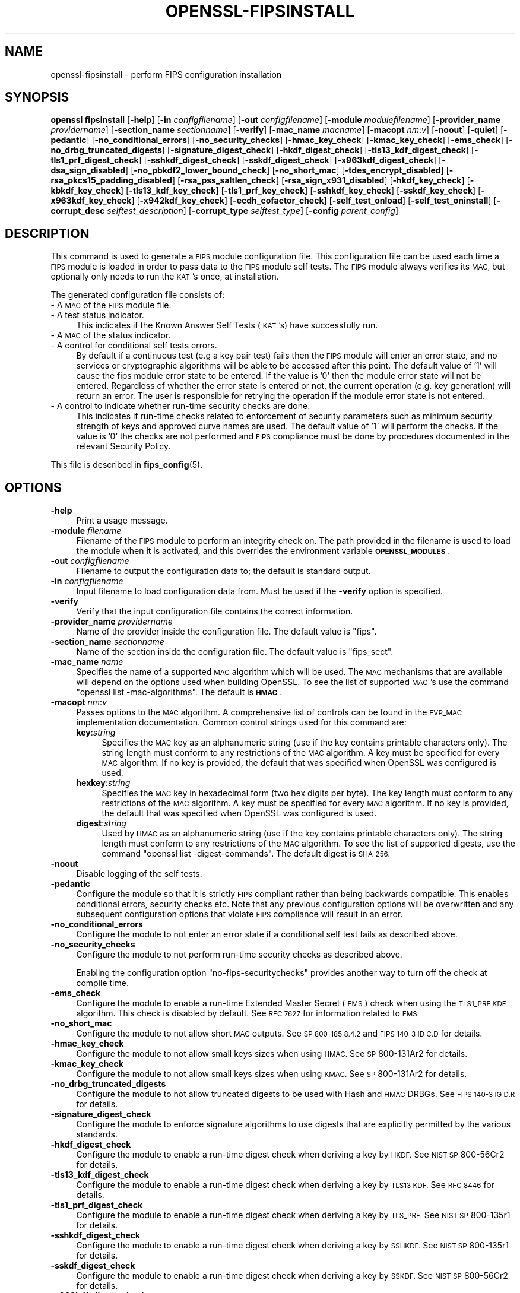 .\" Automatically generated by Pod::Man 4.11 (Pod::Simple 3.35)
.\"
.\" Standard preamble:
.\" ========================================================================
.de Sp \" Vertical space (when we can't use .PP)
.if t .sp .5v
.if n .sp
..
.de Vb \" Begin verbatim text
.ft CW
.nf
.ne \\$1
..
.de Ve \" End verbatim text
.ft R
.fi
..
.\" Set up some character translations and predefined strings.  \*(-- will
.\" give an unbreakable dash, \*(PI will give pi, \*(L" will give a left
.\" double quote, and \*(R" will give a right double quote.  \*(C+ will
.\" give a nicer C++.  Capital omega is used to do unbreakable dashes and
.\" therefore won't be available.  \*(C` and \*(C' expand to `' in nroff,
.\" nothing in troff, for use with C<>.
.tr \(*W-
.ds C+ C\v'-.1v'\h'-1p'\s-2+\h'-1p'+\s0\v'.1v'\h'-1p'
.ie n \{\
.    ds -- \(*W-
.    ds PI pi
.    if (\n(.H=4u)&(1m=24u) .ds -- \(*W\h'-12u'\(*W\h'-12u'-\" diablo 10 pitch
.    if (\n(.H=4u)&(1m=20u) .ds -- \(*W\h'-12u'\(*W\h'-8u'-\"  diablo 12 pitch
.    ds L" ""
.    ds R" ""
.    ds C` ""
.    ds C' ""
'br\}
.el\{\
.    ds -- \|\(em\|
.    ds PI \(*p
.    ds L" ``
.    ds R" ''
.    ds C`
.    ds C'
'br\}
.\"
.\" Escape single quotes in literal strings from groff's Unicode transform.
.ie \n(.g .ds Aq \(aq
.el       .ds Aq '
.\"
.\" If the F register is >0, we'll generate index entries on stderr for
.\" titles (.TH), headers (.SH), subsections (.SS), items (.Ip), and index
.\" entries marked with X<> in POD.  Of course, you'll have to process the
.\" output yourself in some meaningful fashion.
.\"
.\" Avoid warning from groff about undefined register 'F'.
.de IX
..
.nr rF 0
.if \n(.g .if rF .nr rF 1
.if (\n(rF:(\n(.g==0)) \{\
.    if \nF \{\
.        de IX
.        tm Index:\\$1\t\\n%\t"\\$2"
..
.        if !\nF==2 \{\
.            nr % 0
.            nr F 2
.        \}
.    \}
.\}
.rr rF
.\"
.\" Accent mark definitions (@(#)ms.acc 1.5 88/02/08 SMI; from UCB 4.2).
.\" Fear.  Run.  Save yourself.  No user-serviceable parts.
.    \" fudge factors for nroff and troff
.if n \{\
.    ds #H 0
.    ds #V .8m
.    ds #F .3m
.    ds #[ \f1
.    ds #] \fP
.\}
.if t \{\
.    ds #H ((1u-(\\\\n(.fu%2u))*.13m)
.    ds #V .6m
.    ds #F 0
.    ds #[ \&
.    ds #] \&
.\}
.    \" simple accents for nroff and troff
.if n \{\
.    ds ' \&
.    ds ` \&
.    ds ^ \&
.    ds , \&
.    ds ~ ~
.    ds /
.\}
.if t \{\
.    ds ' \\k:\h'-(\\n(.wu*8/10-\*(#H)'\'\h"|\\n:u"
.    ds ` \\k:\h'-(\\n(.wu*8/10-\*(#H)'\`\h'|\\n:u'
.    ds ^ \\k:\h'-(\\n(.wu*10/11-\*(#H)'^\h'|\\n:u'
.    ds , \\k:\h'-(\\n(.wu*8/10)',\h'|\\n:u'
.    ds ~ \\k:\h'-(\\n(.wu-\*(#H-.1m)'~\h'|\\n:u'
.    ds / \\k:\h'-(\\n(.wu*8/10-\*(#H)'\z\(sl\h'|\\n:u'
.\}
.    \" troff and (daisy-wheel) nroff accents
.ds : \\k:\h'-(\\n(.wu*8/10-\*(#H+.1m+\*(#F)'\v'-\*(#V'\z.\h'.2m+\*(#F'.\h'|\\n:u'\v'\*(#V'
.ds 8 \h'\*(#H'\(*b\h'-\*(#H'
.ds o \\k:\h'-(\\n(.wu+\w'\(de'u-\*(#H)/2u'\v'-.3n'\*(#[\z\(de\v'.3n'\h'|\\n:u'\*(#]
.ds d- \h'\*(#H'\(pd\h'-\w'~'u'\v'-.25m'\f2\(hy\fP\v'.25m'\h'-\*(#H'
.ds D- D\\k:\h'-\w'D'u'\v'-.11m'\z\(hy\v'.11m'\h'|\\n:u'
.ds th \*(#[\v'.3m'\s+1I\s-1\v'-.3m'\h'-(\w'I'u*2/3)'\s-1o\s+1\*(#]
.ds Th \*(#[\s+2I\s-2\h'-\w'I'u*3/5'\v'-.3m'o\v'.3m'\*(#]
.ds ae a\h'-(\w'a'u*4/10)'e
.ds Ae A\h'-(\w'A'u*4/10)'E
.    \" corrections for vroff
.if v .ds ~ \\k:\h'-(\\n(.wu*9/10-\*(#H)'\s-2\u~\d\s+2\h'|\\n:u'
.if v .ds ^ \\k:\h'-(\\n(.wu*10/11-\*(#H)'\v'-.4m'^\v'.4m'\h'|\\n:u'
.    \" for low resolution devices (crt and lpr)
.if \n(.H>23 .if \n(.V>19 \
\{\
.    ds : e
.    ds 8 ss
.    ds o a
.    ds d- d\h'-1'\(ga
.    ds D- D\h'-1'\(hy
.    ds th \o'bp'
.    ds Th \o'LP'
.    ds ae ae
.    ds Ae AE
.\}
.rm #[ #] #H #V #F C
.\" ========================================================================
.\"
.IX Title "OPENSSL-FIPSINSTALL 1ossl"
.TH OPENSSL-FIPSINSTALL 1ossl "2024-12-29" "3.4.0" "OpenSSL"
.\" For nroff, turn off justification.  Always turn off hyphenation; it makes
.\" way too many mistakes in technical documents.
.if n .ad l
.nh
.SH "NAME"
openssl\-fipsinstall \- perform FIPS configuration installation
.SH "SYNOPSIS"
.IX Header "SYNOPSIS"
\&\fBopenssl fipsinstall\fR
[\fB\-help\fR]
[\fB\-in\fR \fIconfigfilename\fR]
[\fB\-out\fR \fIconfigfilename\fR]
[\fB\-module\fR \fImodulefilename\fR]
[\fB\-provider_name\fR \fIprovidername\fR]
[\fB\-section_name\fR \fIsectionname\fR]
[\fB\-verify\fR]
[\fB\-mac_name\fR \fImacname\fR]
[\fB\-macopt\fR \fInm\fR:\fIv\fR]
[\fB\-noout\fR]
[\fB\-quiet\fR]
[\fB\-pedantic\fR]
[\fB\-no_conditional_errors\fR]
[\fB\-no_security_checks\fR]
[\fB\-hmac_key_check\fR]
[\fB\-kmac_key_check\fR]
[\fB\-ems_check\fR]
[\fB\-no_drbg_truncated_digests\fR]
[\fB\-signature_digest_check\fR]
[\fB\-hkdf_digest_check\fR]
[\fB\-tls13_kdf_digest_check\fR]
[\fB\-tls1_prf_digest_check\fR]
[\fB\-sshkdf_digest_check\fR]
[\fB\-sskdf_digest_check\fR]
[\fB\-x963kdf_digest_check\fR]
[\fB\-dsa_sign_disabled\fR]
[\fB\-no_pbkdf2_lower_bound_check\fR]
[\fB\-no_short_mac\fR]
[\fB\-tdes_encrypt_disabled\fR]
[\fB\-rsa_pkcs15_padding_disabled\fR]
[\fB\-rsa_pss_saltlen_check\fR]
[\fB\-rsa_sign_x931_disabled\fR]
[\fB\-hkdf_key_check\fR]
[\fB\-kbkdf_key_check\fR]
[\fB\-tls13_kdf_key_check\fR]
[\fB\-tls1_prf_key_check\fR]
[\fB\-sshkdf_key_check\fR]
[\fB\-sskdf_key_check\fR]
[\fB\-x963kdf_key_check\fR]
[\fB\-x942kdf_key_check\fR]
[\fB\-ecdh_cofactor_check\fR]
[\fB\-self_test_onload\fR]
[\fB\-self_test_oninstall\fR]
[\fB\-corrupt_desc\fR \fIselftest_description\fR]
[\fB\-corrupt_type\fR \fIselftest_type\fR]
[\fB\-config\fR \fIparent_config\fR]
.SH "DESCRIPTION"
.IX Header "DESCRIPTION"
This command is used to generate a \s-1FIPS\s0 module configuration file.
This configuration file can be used each time a \s-1FIPS\s0 module is loaded
in order to pass data to the \s-1FIPS\s0 module self tests. The \s-1FIPS\s0 module always
verifies its \s-1MAC,\s0 but optionally only needs to run the \s-1KAT\s0's once,
at installation.
.PP
The generated configuration file consists of:
.IP "\- A \s-1MAC\s0 of the \s-1FIPS\s0 module file." 4
.IX Item "- A MAC of the FIPS module file."
.PD 0
.IP "\- A test status indicator." 4
.IX Item "- A test status indicator."
.PD
This indicates if the Known Answer Self Tests (\s-1KAT\s0's) have successfully run.
.IP "\- A \s-1MAC\s0 of the status indicator." 4
.IX Item "- A MAC of the status indicator."
.PD 0
.IP "\- A control for conditional self tests errors." 4
.IX Item "- A control for conditional self tests errors."
.PD
By default if a continuous test (e.g a key pair test) fails then the \s-1FIPS\s0 module
will enter an error state, and no services or cryptographic algorithms will be
able to be accessed after this point.
The default value of '1' will cause the fips module error state to be entered.
If the value is '0' then the module error state will not be entered.
Regardless of whether the error state is entered or not, the current operation
(e.g. key generation) will return an error. The user is responsible for retrying
the operation if the module error state is not entered.
.IP "\- A control to indicate whether run-time security checks are done." 4
.IX Item "- A control to indicate whether run-time security checks are done."
This indicates if run-time checks related to enforcement of security parameters
such as minimum security strength of keys and approved curve names are used.
The default value of '1' will perform the checks.
If the value is '0' the checks are not performed and \s-1FIPS\s0 compliance must
be done by procedures documented in the relevant Security Policy.
.PP
This file is described in \fBfips_config\fR\|(5).
.SH "OPTIONS"
.IX Header "OPTIONS"
.IP "\fB\-help\fR" 4
.IX Item "-help"
Print a usage message.
.IP "\fB\-module\fR \fIfilename\fR" 4
.IX Item "-module filename"
Filename of the \s-1FIPS\s0 module to perform an integrity check on.
The path provided in the filename is used to load the module when it is
activated, and this overrides the environment variable \fB\s-1OPENSSL_MODULES\s0\fR.
.IP "\fB\-out\fR \fIconfigfilename\fR" 4
.IX Item "-out configfilename"
Filename to output the configuration data to; the default is standard output.
.IP "\fB\-in\fR \fIconfigfilename\fR" 4
.IX Item "-in configfilename"
Input filename to load configuration data from.
Must be used if the \fB\-verify\fR option is specified.
.IP "\fB\-verify\fR" 4
.IX Item "-verify"
Verify that the input configuration file contains the correct information.
.IP "\fB\-provider_name\fR \fIprovidername\fR" 4
.IX Item "-provider_name providername"
Name of the provider inside the configuration file.
The default value is \f(CW\*(C`fips\*(C'\fR.
.IP "\fB\-section_name\fR \fIsectionname\fR" 4
.IX Item "-section_name sectionname"
Name of the section inside the configuration file.
The default value is \f(CW\*(C`fips_sect\*(C'\fR.
.IP "\fB\-mac_name\fR \fIname\fR" 4
.IX Item "-mac_name name"
Specifies the name of a supported \s-1MAC\s0 algorithm which will be used.
The \s-1MAC\s0 mechanisms that are available will depend on the options
used when building OpenSSL.
To see the list of supported \s-1MAC\s0's use the command
\&\f(CW\*(C`openssl list \-mac\-algorithms\*(C'\fR.  The default is \fB\s-1HMAC\s0\fR.
.IP "\fB\-macopt\fR \fInm\fR:\fIv\fR" 4
.IX Item "-macopt nm:v"
Passes options to the \s-1MAC\s0 algorithm.
A comprehensive list of controls can be found in the \s-1EVP_MAC\s0 implementation
documentation.
Common control strings used for this command are:
.RS 4
.IP "\fBkey\fR:\fIstring\fR" 4
.IX Item "key:string"
Specifies the \s-1MAC\s0 key as an alphanumeric string (use if the key contains
printable characters only).
The string length must conform to any restrictions of the \s-1MAC\s0 algorithm.
A key must be specified for every \s-1MAC\s0 algorithm.
If no key is provided, the default that was specified when OpenSSL was
configured is used.
.IP "\fBhexkey\fR:\fIstring\fR" 4
.IX Item "hexkey:string"
Specifies the \s-1MAC\s0 key in hexadecimal form (two hex digits per byte).
The key length must conform to any restrictions of the \s-1MAC\s0 algorithm.
A key must be specified for every \s-1MAC\s0 algorithm.
If no key is provided, the default that was specified when OpenSSL was
configured is used.
.IP "\fBdigest\fR:\fIstring\fR" 4
.IX Item "digest:string"
Used by \s-1HMAC\s0 as an alphanumeric string (use if the key contains printable
characters only).
The string length must conform to any restrictions of the \s-1MAC\s0 algorithm.
To see the list of supported digests, use the command
\&\f(CW\*(C`openssl list \-digest\-commands\*(C'\fR.
The default digest is \s-1SHA\-256.\s0
.RE
.RS 4
.RE
.IP "\fB\-noout\fR" 4
.IX Item "-noout"
Disable logging of the self tests.
.IP "\fB\-pedantic\fR" 4
.IX Item "-pedantic"
Configure the module so that it is strictly \s-1FIPS\s0 compliant rather
than being backwards compatible.  This enables conditional errors,
security checks etc.  Note that any previous configuration options will
be overwritten and any subsequent configuration options that violate
\&\s-1FIPS\s0 compliance will result in an error.
.IP "\fB\-no_conditional_errors\fR" 4
.IX Item "-no_conditional_errors"
Configure the module to not enter an error state if a conditional self test
fails as described above.
.IP "\fB\-no_security_checks\fR" 4
.IX Item "-no_security_checks"
Configure the module to not perform run-time security checks as described above.
.Sp
Enabling the configuration option \*(L"no-fips-securitychecks\*(R" provides another way to
turn off the check at compile time.
.IP "\fB\-ems_check\fR" 4
.IX Item "-ems_check"
Configure the module to enable a run-time Extended Master Secret (\s-1EMS\s0) check
when using the \s-1TLS1_PRF KDF\s0 algorithm. This check is disabled by default.
See \s-1RFC 7627\s0 for information related to \s-1EMS.\s0
.IP "\fB\-no_short_mac\fR" 4
.IX Item "-no_short_mac"
Configure the module to not allow short \s-1MAC\s0 outputs.
See \s-1SP 800\-185 8.4.2\s0 and \s-1FIPS 140\-3 ID C.D\s0 for details.
.IP "\fB\-hmac_key_check\fR" 4
.IX Item "-hmac_key_check"
Configure the module to not allow small keys sizes when using \s-1HMAC.\s0
See \s-1SP\s0 800\-131Ar2 for details.
.IP "\fB\-kmac_key_check\fR" 4
.IX Item "-kmac_key_check"
Configure the module to not allow small keys sizes when using \s-1KMAC.\s0
See \s-1SP\s0 800\-131Ar2 for details.
.IP "\fB\-no_drbg_truncated_digests\fR" 4
.IX Item "-no_drbg_truncated_digests"
Configure the module to not allow truncated digests to be used with Hash and
\&\s-1HMAC\s0 DRBGs.  See \s-1FIPS 140\-3 IG D.R\s0 for details.
.IP "\fB\-signature_digest_check\fR" 4
.IX Item "-signature_digest_check"
Configure the module to enforce signature algorithms to use digests that are
explicitly permitted by the various standards.
.IP "\fB\-hkdf_digest_check\fR" 4
.IX Item "-hkdf_digest_check"
Configure the module to enable a run-time digest check when deriving a key by
\&\s-1HKDF.\s0
See \s-1NIST SP\s0 800\-56Cr2 for details.
.IP "\fB\-tls13_kdf_digest_check\fR" 4
.IX Item "-tls13_kdf_digest_check"
Configure the module to enable a run-time digest check when deriving a key by
\&\s-1TLS13 KDF.\s0
See \s-1RFC 8446\s0 for details.
.IP "\fB\-tls1_prf_digest_check\fR" 4
.IX Item "-tls1_prf_digest_check"
Configure the module to enable a run-time digest check when deriving a key by
\&\s-1TLS_PRF.\s0
See \s-1NIST SP\s0 800\-135r1 for details.
.IP "\fB\-sshkdf_digest_check\fR" 4
.IX Item "-sshkdf_digest_check"
Configure the module to enable a run-time digest check when deriving a key by
\&\s-1SSHKDF.\s0
See \s-1NIST SP\s0 800\-135r1 for details.
.IP "\fB\-sskdf_digest_check\fR" 4
.IX Item "-sskdf_digest_check"
Configure the module to enable a run-time digest check when deriving a key by
\&\s-1SSKDF.\s0
See \s-1NIST SP\s0 800\-56Cr2 for details.
.IP "\fB\-x963kdf_digest_check\fR" 4
.IX Item "-x963kdf_digest_check"
Configure the module to enable a run-time digest check when deriving a key by
X963KDF.
See \s-1NIST SP\s0 800\-131Ar2 for details.
.IP "\fB\-dsa_sign_disabled\fR" 4
.IX Item "-dsa_sign_disabled"
Configure the module to not allow \s-1DSA\s0 signing (\s-1DSA\s0 signature verification is
still allowed). See \s-1FIPS 140\-3 IG C.K\s0 for details.
.IP "\fB\-tdes_encrypt_disabled\fR" 4
.IX Item "-tdes_encrypt_disabled"
Configure the module to not allow Triple-DES encryption.
Triple-DES decryption is still allowed for legacy purposes.
See SP800\-131Ar2 for details.
.IP "\fB\-rsa_pkcs15_padding_disabled\fR" 4
.IX Item "-rsa_pkcs15_padding_disabled"
Configure the module to not allow PKCS#1 version 1.5 padding to be used with
\&\s-1RSA\s0 for key transport and key agreement.  See \s-1NIST\s0's \s-1SP 800\-131A\s0 Revision 2
for details.
.IP "\fB\-rsa_pss_saltlen_check\fR" 4
.IX Item "-rsa_pss_saltlen_check"
Configure the module to enable a run-time salt length check when generating or
verifying a RSA-PSS signature.
See \s-1FIPS 186\-5 5.4\s0 (g) for details.
.IP "\fB\-rsa_sign_x931_disabled\fR" 4
.IX Item "-rsa_sign_x931_disabled"
Configure the module to not allow X9.31 padding to be used when signing with
\&\s-1RSA.\s0  See \s-1FIPS 140\-3 IG C.K\s0 for details.
.IP "\fB\-hkdf_key_check\fR" 4
.IX Item "-hkdf_key_check"
Configure the module to enable a run-time short key-derivation key check when
deriving a key by \s-1HKDF.\s0
See \s-1NIST SP\s0 800\-131Ar2 for details.
.IP "\fB\-kbkdf_key_check\fR" 4
.IX Item "-kbkdf_key_check"
Configure the module to enable a run-time short key-derivation key check when
deriving a key by \s-1KBKDF.\s0
See \s-1NIST SP\s0 800\-131Ar2 for details.
.IP "\fB\-tls13_kdf_key_check\fR" 4
.IX Item "-tls13_kdf_key_check"
Configure the module to enable a run-time short key-derivation key check when
deriving a key by \s-1TLS13 KDF.\s0
See \s-1NIST SP\s0 800\-131Ar2 for details.
.IP "\fB\-tls1_prf_key_check\fR" 4
.IX Item "-tls1_prf_key_check"
Configure the module to enable a run-time short key-derivation key check when
deriving a key by \s-1TLS_PRF.\s0
See \s-1NIST SP\s0 800\-131Ar2 for details.
.IP "\fB\-sshkdf_key_check\fR" 4
.IX Item "-sshkdf_key_check"
Configure the module to enable a run-time short key-derivation key check when
deriving a key by \s-1SSHKDF.\s0
See \s-1NIST SP\s0 800\-131Ar2 for details.
.IP "\fB\-sskdf_key_check\fR" 4
.IX Item "-sskdf_key_check"
Configure the module to enable a run-time short key-derivation key check when
deriving a key by \s-1SSKDF.\s0
See \s-1NIST SP\s0 800\-131Ar2 for details.
.IP "\fB\-x963kdf_key_check\fR" 4
.IX Item "-x963kdf_key_check"
Configure the module to enable a run-time short key-derivation key check when
deriving a key by X963KDF.
See \s-1NIST SP\s0 800\-131Ar2 for details.
.IP "\fB\-x942kdf_key_check\fR" 4
.IX Item "-x942kdf_key_check"
Configure the module to enable a run-time short key-derivation key check when
deriving a key by X942KDF.
See \s-1NIST SP\s0 800\-131Ar2 for details.
.IP "\fB\-no_pbkdf2_lower_bound_check\fR" 4
.IX Item "-no_pbkdf2_lower_bound_check"
Configure the module to not perform run-time lower bound check for \s-1PBKDF2.\s0
See \s-1NIST SP 800\-132\s0 for details.
.IP "\fB\-ecdh_cofactor_check\fR" 4
.IX Item "-ecdh_cofactor_check"
Configure the module to enable a run-time check that \s-1ECDH\s0 uses the \s-1EC\s0 curves
cofactor value when deriving a key. This only affects the 'B' and 'K' curves.
See \s-1SP 800\-56A\s0 r3 Section 5.7.1.2 for details.
.IP "\fB\-self_test_onload\fR" 4
.IX Item "-self_test_onload"
Do not write the two fields related to the \*(L"test status indicator\*(R" and
\&\*(L"\s-1MAC\s0 status indicator\*(R" to the output configuration file. Without these fields
the self tests \s-1KATS\s0 will run each time the module is loaded. This option could be
used for cross compiling, since the self tests need to run at least once on each
target machine. Once the self tests have run on the target machine the user
could possibly then add the 2 fields into the configuration using some other
mechanism.
.Sp
This is the default.
.IP "\fB\-self_test_oninstall\fR" 4
.IX Item "-self_test_oninstall"
The converse of \fB\-self_test_oninstall\fR.  The two fields related to the
\&\*(L"test status indicator\*(R" and \*(L"\s-1MAC\s0 status indicator\*(R" are written to the
output configuration file.
.IP "\fB\-quiet\fR" 4
.IX Item "-quiet"
Do not output pass/fail messages. Implies \fB\-noout\fR.
.IP "\fB\-corrupt_desc\fR \fIselftest_description\fR, \fB\-corrupt_type\fR \fIselftest_type\fR" 4
.IX Item "-corrupt_desc selftest_description, -corrupt_type selftest_type"
The corrupt options can be used to test failure of one or more self tests by
name.
Either option or both may be used to select the tests to corrupt.
Refer to the entries for \fBst-desc\fR and \fBst-type\fR in \s-1\fBOSSL_PROVIDER\-FIPS\s0\fR\|(7) for
values that can be used.
.IP "\fB\-config\fR \fIparent_config\fR" 4
.IX Item "-config parent_config"
Test that a \s-1FIPS\s0 provider can be loaded from the specified configuration file.
A previous call to this application needs to generate the extra configuration
data that is included by the base \f(CW\*(C`parent_config\*(C'\fR configuration file.
See \fBconfig\fR\|(5) for further information on how to set up a provider section.
All other options are ignored if '\-config' is used.
.SH "NOTES"
.IX Header "NOTES"
Self tests results are logged by default if the options \fB\-quiet\fR and \fB\-noout\fR
are not specified, or if either of the options \fB\-corrupt_desc\fR or
\&\fB\-corrupt_type\fR are used.
If the base configuration file is set up to autoload the fips module, then the
fips module will be loaded and self tested \s-1BEFORE\s0 the fipsinstall application
has a chance to set up its own self test callback. As a result of this the self
test output and the options \fB\-corrupt_desc\fR and \fB\-corrupt_type\fR will be ignored.
For normal usage the base configuration file should use the default provider
when generating the fips configuration file.
.PP
The \fB\-self_test_oninstall\fR option was added and the
\&\fB\-self_test_onload\fR option was made the default in OpenSSL 3.1.
.PP
The command and all remaining options were added in OpenSSL 3.0.
.SH "EXAMPLES"
.IX Header "EXAMPLES"
Calculate the mac of a \s-1FIPS\s0 module \fIfips.so\fR and run a \s-1FIPS\s0 self test
for the module, and save the \fIfips.cnf\fR configuration file:
.PP
.Vb 1
\& openssl fipsinstall \-module ./fips.so \-out fips.cnf \-provider_name fips
.Ve
.PP
Verify that the configuration file \fIfips.cnf\fR contains the correct info:
.PP
.Vb 1
\& openssl fipsinstall \-module ./fips.so \-in fips.cnf  \-provider_name fips \-verify
.Ve
.PP
Corrupt any self tests which have the description \f(CW\*(C`SHA1\*(C'\fR:
.PP
.Vb 2
\& openssl fipsinstall \-module ./fips.so \-out fips.cnf \-provider_name fips \e
\&         \-corrupt_desc \*(AqSHA1\*(Aq
.Ve
.PP
Validate that the fips module can be loaded from a base configuration file:
.PP
.Vb 3
\& export OPENSSL_CONF_INCLUDE=<path of configuration files>
\& export OPENSSL_MODULES=<provider\-path>
\& openssl fipsinstall \-config\*(Aq \*(Aqdefault.cnf\*(Aq
.Ve
.SH "SEE ALSO"
.IX Header "SEE ALSO"
\&\fBconfig\fR\|(5),
\&\fBfips_config\fR\|(5),
\&\s-1\fBOSSL_PROVIDER\-FIPS\s0\fR\|(7),
\&\s-1\fBEVP_MAC\s0\fR\|(3)
.SH "HISTORY"
.IX Header "HISTORY"
The \fBopenssl-fipsinstall\fR application was added in OpenSSL 3.0.
.PP
The following options were added in OpenSSL 3.1:
.PP
\&\fB\-ems_check\fR,
\&\fB\-self_test_oninstall\fR
.PP
The following options were added in OpenSSL 3.2:
.PP
\&\fB\-pedantic\fR,
\&\fB\-no_drbg_truncated_digests\fR
.PP
The following options were added in OpenSSL 3.4:
.PP
\&\fB\-hmac_key_check\fR,
\&\fB\-kmac_key_check\fR,
\&\fB\-signature_digest_check\fR,
\&\fB\-hkdf_digest_check\fR,
\&\fB\-tls13_kdf_digest_check\fR,
\&\fB\-tls1_prf_digest_check\fR,
\&\fB\-sshkdf_digest_check\fR,
\&\fB\-sskdf_digest_check\fR,
\&\fB\-x963kdf_digest_check\fR,
\&\fB\-dsa_sign_disabled\fR,
\&\fB\-no_pbkdf2_lower_bound_check\fR,
\&\fB\-no_short_mac\fR,
\&\fB\-tdes_encrypt_disabled\fR,
\&\fB\-rsa_pkcs15_padding_disabled\fR,
\&\fB\-rsa_pss_saltlen_check\fR,
\&\fB\-rsa_sign_x931_disabled\fR,
\&\fB\-hkdf_key_check\fR,
\&\fB\-kbkdf_key_check\fR,
\&\fB\-tls13_kdf_key_check\fR,
\&\fB\-tls1_prf_key_check\fR,
\&\fB\-sshkdf_key_check\fR,
\&\fB\-sskdf_key_check\fR,
\&\fB\-x963kdf_key_check\fR,
\&\fB\-x942kdf_key_check\fR,
\&\fB\-ecdh_cofactor_check\fR
.SH "COPYRIGHT"
.IX Header "COPYRIGHT"
Copyright 2019\-2024 The OpenSSL Project Authors. All Rights Reserved.
.PP
Licensed under the Apache License 2.0 (the \*(L"License\*(R").  You may not use
this file except in compliance with the License.  You can obtain a copy
in the file \s-1LICENSE\s0 in the source distribution or at
<https://www.openssl.org/source/license.html>.

